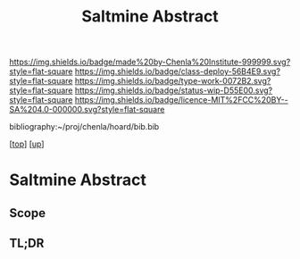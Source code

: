 #   -*- mode: org; fill-column: 60 -*-

#+TITLE: Saltmine Abstract
#+STARTUP: showall
#+TOC: headlines 4
#+PROPERTY: filename
#+LINK: pdf   pdfview:~/proj/chenla/hoard/lib/

[[https://img.shields.io/badge/made%20by-Chenla%20Institute-999999.svg?style=flat-square]] 
[[https://img.shields.io/badge/class-deploy-56B4E9.svg?style=flat-square]]
[[https://img.shields.io/badge/type-work-0072B2.svg?style=flat-square]]
[[https://img.shields.io/badge/status-wip-D55E00.svg?style=flat-square]]
[[https://img.shields.io/badge/licence-MIT%2FCC%20BY--SA%204.0-000000.svg?style=flat-square]]

bibliography:~/proj/chenla/hoard/bib.bib

[[[../../index.org][top]]] [[[../index.org][up]]]

* Saltmine Abstract
  :PROPERTIES:
  :CUSTOM_ID: 
  :Name:      /home/deerpig/proj/chenla/saltmine/abstract.org
  :Created:   2018-06-16T12:11@Prek Leap (11.642600N-104.919210W)
  :ID:        8734383b-7efe-4026-8a0d-1728e3f24f8b
  :VER:       582397967.668967564
  :GEO:       48P-491193-1287029-15
  :BXID:      proj:UVF7-2023
  :Class:     primer
  :Type:      work
  :Status:    wip
  :Licence:   MIT/CC BY-SA 4.0
  :END:

** Scope



** TL;DR

